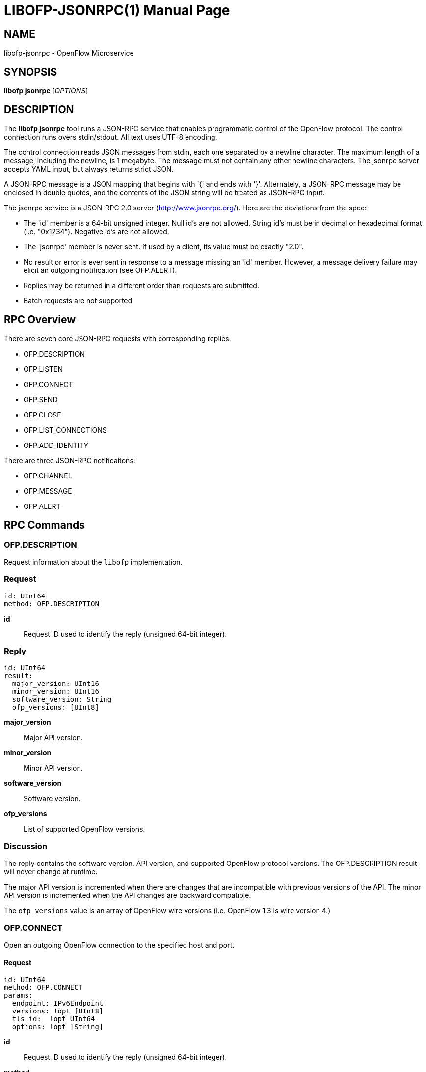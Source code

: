 // To make the manpage using asciidoc, use the following command:
//
//   a2x --doctype manpage --format manpage libofp-jsonrpc.1.adoc
// 
// Use asciidoctor to produce the html version:
// 
//   asciidoctor libofp-jsonrpc.1.adoc

= LIBOFP-JSONRPC(1)
William W. Fisher <william.w.fisher@gmail.com>
:doctype: manpage
:github: <https://github.com/byllyfish/libofp>

== NAME

libofp-jsonrpc - OpenFlow Microservice


== SYNOPSIS

*libofp jsonrpc* [_OPTIONS_]


== DESCRIPTION

The *libofp jsonrpc* tool runs a JSON-RPC service that enables programmatic 
control of the OpenFlow protocol. The control connection runs overs stdin/stdout. 
All text uses UTF-8 encoding.

The control connection reads JSON messages from stdin, each one separated by a newline
character. The maximum length of a message, including the newline, is 1 megabyte. The message
must not contain any other newline characters. The jsonrpc server accepts YAML input, but
always returns strict JSON. 

A JSON-RPC message is a JSON mapping that begins with '{' and ends
with '}'. Alternately, a JSON-RPC message may be enclosed in double quotes, and the contents
of the JSON string will be treated as JSON-RPC input.

The jsonrpc service is a JSON-RPC 2.0 server (http://www.jsonrpc.org/). Here are
the deviations from the spec:

- The 'id' member is a 64-bit unsigned integer. Null id's are not allowed. String id's must be in decimal or hexadecimal format (i.e. "0x1234"). Negative id's are not allowed.
- The 'jsonrpc' member is never sent. If used by a client, its value must be exactly "2.0".
- No result or error is ever sent in response to a message missing an 'id' member. 
  However, a message delivery failure may elicit an outgoing notification (see OFP.ALERT).
- Replies may be returned in a different order than requests are submitted.
- Batch requests are not supported.

== RPC Overview

There are seven core JSON-RPC requests with corresponding replies.

  - OFP.DESCRIPTION
  - OFP.LISTEN
  - OFP.CONNECT
  - OFP.SEND
  - OFP.CLOSE
  - OFP.LIST_CONNECTIONS
  - OFP.ADD_IDENTITY

There are three JSON-RPC notifications:

  - OFP.CHANNEL
  - OFP.MESSAGE
  - OFP.ALERT


== RPC Commands

=== OFP.DESCRIPTION

Request information about the `libofp` implementation.

=== Request

    id: UInt64
    method: OFP.DESCRIPTION

*id*:: Request ID used to identify the reply (unsigned 64-bit integer).

=== Reply

    id: UInt64
    result:
      major_version: UInt16
      minor_version: UInt16
      software_version: String
      ofp_versions: [UInt8]

*major_version*:: Major API version.

*minor_version*:: Minor API version.

*software_version*:: Software version.

*ofp_versions*:: List of supported OpenFlow versions.

=== Discussion

The reply contains the software version, API version, and supported OpenFlow 
protocol versions. The OFP.DESCRIPTION result will never change at runtime.

The major API version is incremented when there are changes that are incompatible
with previous versions of the API. The minor API version is incremented when the
API changes are backward compatible.

The `ofp_versions` value is an array of OpenFlow wire versions (i.e. OpenFlow 1.3 is wire version 4.)

=== OFP.CONNECT

Open an outgoing OpenFlow connection to the specified host and port.

==== Request

    id: UInt64
    method: OFP.CONNECT
    params:
      endpoint: IPv6Endpoint
      versions: !opt [UInt8]
      tls_id:  !opt UInt64
      options: !opt [String]

*id*:: Request ID used to identify the reply (unsigned 64-bit integer).

*method*:: Must be "OFP.CONNECT".

*endpoint*:: Destination to connect to. Must be a string that specifies an 
    IPv4/IPv6 address and a TCP port number separated by a ':' or '.'. Formats 
    include: "127.0.0.1:6653", "127.0.0.1.6653", "[::1]:6653", "::1.6653".

*versions*:: List of OpenFlow versions to support. Defaults to all.

*tls_id*:: Identifier for TLS/DTLS identity to use. See OFP.ADD_IDENTITY.

*options*:: List of additional options that control the connection.
    - *FEATURES_REQ* = Send a FEATURES_REQUEST to obtain datapath_id from other end.
    - *CONNECT_UDP* = Use UDP instead of TCP. (Not supported with FEATURES_REQ)
    - *DEFAULT_CONTROLLER* = Alias for [FEATURES_REQ].
    - *DEFAULT_AGENT* = Alias for [].

==== Reply

    id: UInt64
    result:
        conn_id: UInt64

*conn_id*:: Unique, non-zero identifier representing the new connection.

==== Discussion

The reply is sent when the connection is established. The reply contains the unique 
connection ID associated with the new connection.

If `FEATURES_REQ` option is specified, send a FEATURES_REQUEST message to obtain
the datapath_id from the other end. The channel will be reported up when this 
transaction completes, and the connection is assigned a datapath_id.

If `CONNECT_UDP` option is specified, make an auxiliary connection via UDP to the
specified endpoint.


=== OFP.LISTEN

Listen for incoming OpenFlow connections on the specified interface and port.

==== Request 

    id: UInt64
    method: OFP.LISTEN
    params:
      endpoint: IPv6Endpoint
      versions: [UInt8]
      tls_id: UInt64
      options: [String]

*endpoint*:: Local IP address and port number to listen on, e.g. "127.0.0.1:8000".
    If the IP address is omitted, listen on all interface addresses. The IP 
    address and port number must be separated by a space or colon when both are 
    present. When using a colon separator, use brackets around an IPv6 address.

*versions*:: List of OpenFlow versions to support. Defaults to all.

*tls_id*:: TLS identity to use for securing the connection. The default identity is 0 (normally plaintext).

*options*:: List of additional options that control the connection.
    - *FEATURES_REQ* = Send a FEATURES_REQUEST to obtain datapath_id from other end.
    - *AUXILIARY* = Support auxiliary connections over TCP (requires FEATURES_REQ).
    - *LISTEN_UDP* = Support auxiliary connections over UDP also (requires AUXILIARY).
    - *DEFAULT_CONTROLLER* = Alias for [FEATURES_REQ].
    - *DEFAULT_AGENT* = Alias for [].

==== Reply

    id: UInt64
    result:
        conn_id: UInt64

*conn_id*:: Unique, non-zero identifier representing the listening connection.

==== Discussion

This command listens for incoming connections from OpenFlow switches. The reply contains
a unique connection ID representing the listener.

If `FEATURES_REQ` option is specified, send a FEATURES_REQUEST message to obtain
the datapath_id from the other end. The channel will be reported up when this 
transaction completes, and the connection is assigned a datapath_id.

If `AUXILIARY` option is specified, support auxiliary OpenFlow connections.

If `LISTEN_UDP` option is specified, listen for auxiliary UDP connections in addition to TCP.
The UDP listener will use the same conn_id as the TCP listener.

=== OFP.SEND

Send the specified OpenFlow message.

==== Request

    id: UInt64
    method: OFP.SEND
    params: Message
      datapath_id: !opt DatapathID
      conn_id: !opt UInt64
      xid: !opt UInt32
      type: ...
      msg: ...

*datapath_id*:: Destination Datapath ID.

*conn_id*:: Destination connection ID. This is consulted only if the datapath_id
member is not present.

*xid*:: Message ID to use in outgoing OpenFlow header.

*type, msg*:: See the schema for Message.

==== Reply

    id: UInt64
    result:
      data: HexData

*data*:: Header of OpenFlow message sent.

==== Discussion

To send an OpenFlow message, use the `OFP.SEND` command. The destination of the
message is determined from the datapath_id or conn_id members. `datapath_id` is 
consulted first. If the datapath_id is missing or the its value is not found,
the conn_id is used.

Normally, you will omit the `id` member to prevent an RPC reply from being sent back. If
you include the `id` member, the reply contains the OpenFlow header of the binary
message sent.

The destination channel determines the OpenFlow version. The outgoing message uses the
negotiated version. 

The xid member controls the outgoing message id. If no xid is provided, the channel
assigns an auto-incrementing value.

=== OFP.CLOSE

Close the specified connection.

==== Request

    id: UInt64
    method: OFP.CLOSE
    params:
      conn_id: UInt64

*conn_id*:: Specify the connection to close. Use 0 to close all connections.

==== Reply

    id: UInt64
    result:
      count: UInt64

*count*:: Number of connections closed.

==== Discussion

Use the OFP.CLOSE command to close a connection, or close all connections. The reply
contains the number of matching connections that were closed.

=== OFP.LIST_CONNECTIONS

List statistics for a connection.

==== Request

    id: UInt64
    method: OFP.LIST_CONNECTIONS
    params:
      conn_id: UInt64

*conn_id*:: Specify a connection. Use 0 to list all connections.

==== Reply

    id: UInt64
    result:
      - local_endpoint: IPv6Endpoint
        remote_endpoint: IPv6Endpoint
        datapath_id: DatapathID
        conn_id: UInt64
        auxiliary_id: UInt8
        transport: 'TCP' | 'UDP' | 'TLS' | 'DTLS' | 'NONE'

==== Discussion

Use `OFP.LIST_CONNECTIONS` to retrieve a list of connections and their information.

=== OFP.ADD_IDENTITY

Configure an identity for use in securing incoming or outgoing connections
using Transport Layer Security (TLS).

==== Request

    id: UInt64
    method: OFP.ADD_IDENTITY
    params:
      cert: String
      cert_auth: String
      privkey_password: String        # Optional

*cert*:: PEM certificate chain data with PEM private key appended. The
  PEM private key may be encrypted with a password.

*cert_auth*:: Trusted PEM root certificate. One certificate, not a list.

*privkey_password*:: Password for PEM private key, if needed. (Optional)

==== Reply

  id: UInt64
  result:
    tls_id: UInt64

*tls_id*:: Unique, non-zero identifier representing the TLS identity.

==== Discussion

Use the `OFP.ADD_IDENTITY` command to add a SSL/TLS identity for use in encrypting
connections. The reply contains the unique `tls_id` to pass to OFP.CONNECT and
OFP.LISTEN commands.

The `cert_auth` parameter contains the certificate authority used to authenticate the 
certificate chain presented by the other end of the connection.

== RPC Notifications

=== OFP.CHANNEL

  method: OFP.CHANNEL
  params:
    conn_id: UInt64
    datapath_id: DatapathID      # Optional
    endpoint: IPv6Endpoint
    status: 'UP' | 'DOWN'
    version: UInt8

==== Discussion

The `OFP.CHANNEL` event is sent when an OpenFlow channel goes up or down. If the
`FEATURES_REQ` option is specified, the channel is not considered up until we know
the datapath_id of the connection from the FEATURES_REPLY.

If `FEATURES_REQ` is not specified, the channel up event is sent after the first
HELLO messages are exchanged, and the datapath_id parameter is not included.

=== OFP.MESSAGE

  method: OFP.MESSAGE
  params: Message

==== Discussion

The `OFP.MESSAGE` event is sent when an OpenFlow message is received.

=== OFP.ALERT

  method: 'OFP.ALERT'
  params:
    conn_id: UInt64
    datapath_id: DatapathID
    xid: !optout UInt32
    time: Timestamp
    alert: String
    data: HexString

==== Discussion

The `OFP.ALERT` event is sent when something unusual or abnormal happens. The
alert parameter contains the reason for the message. The contents of the data 
parameter depend on the type of alert.

Here are some examples of why an alert message might be sent.

- An incoming OpenFlow message cannot be decoded.
- An outgoing OpenFlow message cannot be delivered (OFP.SEND failure).
- An OpenFlow connection fails to negotiate a version.

== SEE ALSO

_libofp_(1), _libofp-schema_(1)

== EXIT STATUS

*0*::
    Success

*1*::
    Failure: Syntax or usage error in command line arguments.


== RESOURCES

GitHub: {github}

== COPYING

Copyright \(C) 2015-2016 William W. Fisher. Free use of this software is
granted under the terms of the MIT License.
